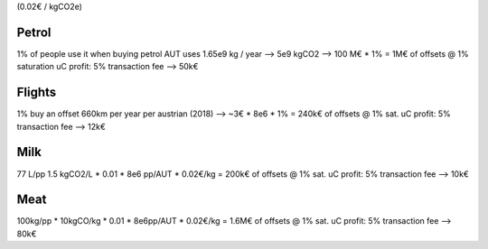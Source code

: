 (0.02€ / kgCO2e)

Petrol
------
1% of people use it when buying petrol
AUT uses 1.65e9 kg / year --> 5e9 kgCO2 --> 100 M€ * 1% = 1M€ of offsets @ 1% saturation
uC profit: 5% transaction fee --> 50k€

Flights
-------
1% buy an offset
660km per year per austrian (2018) --> ~3€ * 8e6 * 1% = 240k€ of offsets @ 1% sat.
uC profit: 5% transaction fee --> 12k€

Milk
----
77 L/pp 1.5 kgCO2/L * 0.01 * 8e6 pp/AUT * 0.02€/kg = 200k€ of offsets @ 1% sat.
uC profit: 5% transaction fee --> 10k€

Meat
----
100kg/pp * 10kgCO/kg * 0.01 * 8e6pp/AUT * 0.02€/kg = 1.6M€ of offsets @ 1% sat.
uC profit: 5% transaction fee --> 80k€




